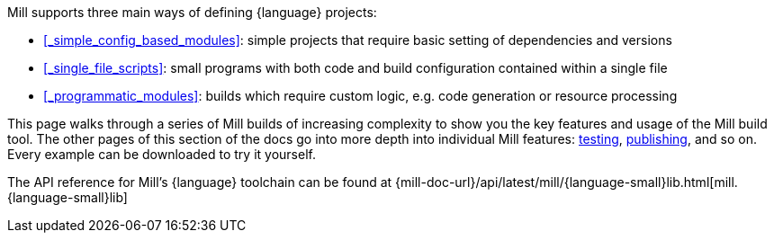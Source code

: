 Mill supports three main ways of defining {language} projects:


* xref:#_simple_config_based_modules[]: simple projects that require basic setting
of dependencies and versions

* xref:#_single_file_scripts[]: small programs with both code and build configuration
  contained within a single file

* xref:#_programmatic_modules[]: builds which require custom logic, e.g.
  code generation or resource processing

This page walks through a series of Mill builds of increasing
complexity to show you the key features and usage of the Mill build tool.
The other pages of this section of the docs go into more depth into individual Mill features:
xref:{language-small}lib/testing.adoc[testing],
xref:{language-small}lib/publishing.adoc[publishing], and so on. Every example
can be downloaded to try it yourself.

The API reference for Mill's {language} toolchain can be found at
{mill-doc-url}/api/latest/mill/{language-small}lib.html[mill.{language-small}lib]
